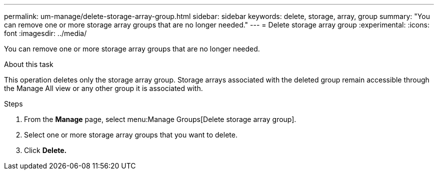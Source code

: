 ---
permalink: um-manage/delete-storage-array-group.html
sidebar: sidebar
keywords: delete, storage, array, group
summary: "You can remove one or more storage array groups that are no longer needed."
---
= Delete storage array group
:experimental:
:icons: font
:imagesdir: ../media/

[.lead]
You can remove one or more storage array groups that are no longer needed.

.About this task

This operation deletes only the storage array group. Storage arrays associated with the deleted group remain accessible through the Manage All view or any other group it is associated with.

.Steps

. From the *Manage* page, select menu:Manage Groups[Delete storage array group].
. Select one or more storage array groups that you want to delete.
. Click *Delete.*
